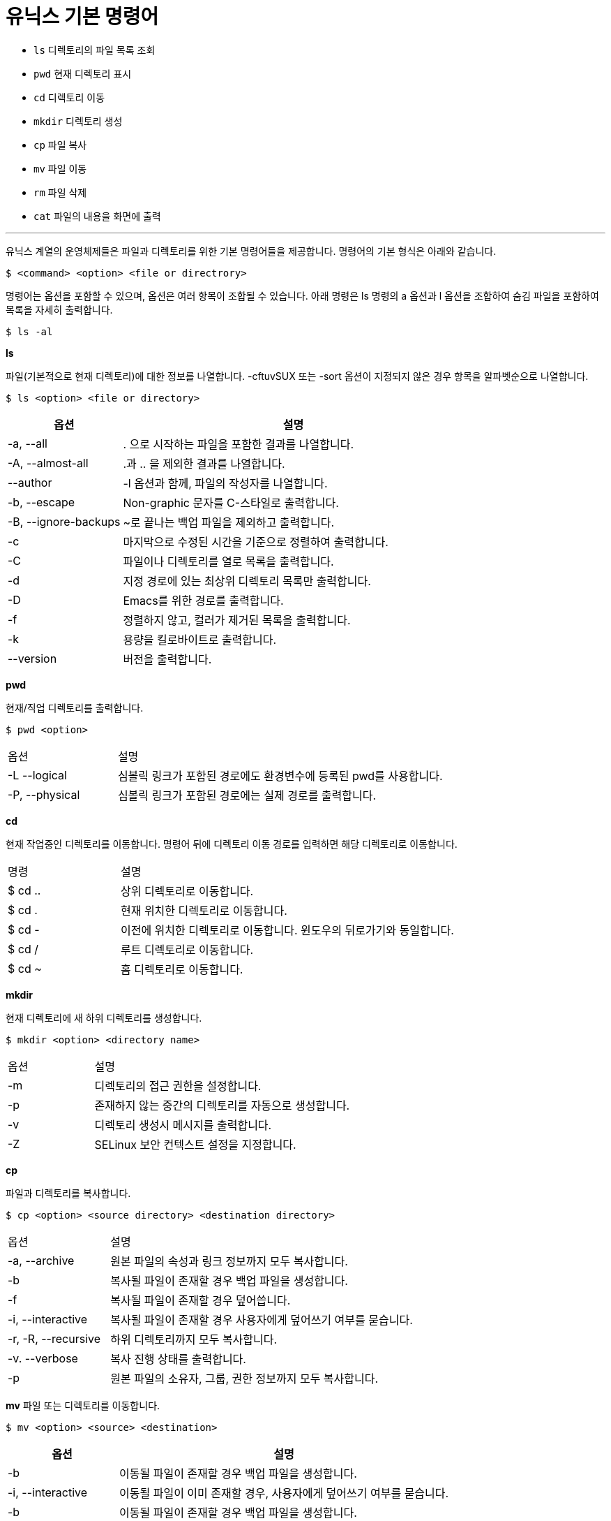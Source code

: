 = 유닉스 기본 명령어

* `ls` 디렉토리의 파일 목록 조회
* `pwd` 현재 디렉토리 표시
* `cd`  디렉토리 이동
* `mkdir`  디렉토리 생성
* `cp` 파일 복사
* `mv` 파일 이동
* `rm` 파일 삭제
* `cat` 파일의 내용을 화면에 출력

---

유닉스 계열의 운영체제들은 파일과 디렉토리를 위한 기본 명령어들을 제공합니다. 명령어의 기본 형식은 아래와 같습니다.

----
$ <command> <option> <file or directrory>
----

명령어는 옵션을 포함할 수 있으며, 옵션은 여러 항목이 조합될 수 있습니다. 아래 명령은 ls 명령의 a 옵션과 l 옵션을 조합하여 숨김 파일을 포함하여 목록을 자세히 출력합니다.

----
$ ls -al
----

**ls**

파일(기본적으로 현재 디렉토리)에 대한 정보를 나열합니다. -cftuvSUX 또는 -sort 옵션이 지정되지 않은 경우 항목을 알파벳순으로 나열합니다.

----
$ ls <option> <file or directory>
----

[cols="1,3" option=header]
|===
|옵션	|설명

|-a, --all	|. 으로 시작하는 파일을 포함한 결과를 나열합니다.
|-A, --almost-all	|.과 .. 을 제외한 결과를 나열합니다.
|--author	|-l 옵션과 함께, 파일의 작성자를 나열합니다.
|-b, --escape	|Non-graphic 문자를 C-스타일로 출력합니다.
|-B, --ignore-backups	|~로 끝나는 백업 파일을 제외하고 출력합니다.
|-c	|마지막으로 수정된 시간을 기준으로 정렬하여 출력합니다.
|-C	|파일이나 디렉토리를 열로 목록을 출력합니다.
|-d	|지정 경로에 있는 최상위 디렉토리 목록만 출력합니다.
|-D	|Emacs를 위한 경로를 출력합니다.
|-f	|정렬하지 않고, 컬러가 제거된 목록을 출력합니다.
|-k	|용량을 킬로바이트로 출력합니다.
|--version	|버전을 출력합니다.
|===

**pwd**

현재/직업 디렉토리를 출력합니다.

----
$ pwd <option>
----

[cols="1,3" option=header]
|===
|옵션	|설명
|-L --logical	|심볼릭 링크가 포함된 경로에도 환경변수에 등록된 pwd를 사용합니다.
|-P, --physical	|심볼릭 링크가 포함된 경로에는 실제 경로를 출력합니다.
|===

**cd **

현재 작업중인 디렉토리를 이동합니다. 명령어 뒤에 디렉토리 이동 경로를 입력하면 해당 디렉토리로 이동합니다.

[cols="1,3" option=header]
|===
|명령	|설명
|$ cd ..	|상위 디렉토리로 이동합니다. 
|$ cd .	|현재 위치한 디렉토리로 이동합니다.
|$ cd -	|이전에 위치한 디렉토리로 이동합니다. 윈도우의 뒤로가기와 동일합니다.
|$ cd /	|루트 디렉토리로 이동합니다.
|$ cd ~ 	|홈 디렉토리로 이동합니다.
|===

**mkdir**

현재 디렉토리에 새 하위 디렉토리를 생성합니다.

----
$ mkdir <option> <directory name>
----

[cols="1,3" option=header]
|===
|옵션	|설명
|-m	|디렉토리의 접근 권한을 설정합니다.
|-p	|존재하지 않는 중간의 디렉토리를 자동으로 생성합니다.
|-v	|디렉토리 생성시 메시지를 출력합니다.
|-Z	|SELinux 보안 컨텍스트 설정을 지정합니다.
|===

**cp**

파일과 디렉토리를 복사합니다.

----
$ cp <option> <source directory> <destination directory>
----

[cols="1,3" option=header]
|===
|옵션	|설명
|-a, --archive	|원본 파일의 속성과 링크 정보까지 모두 복사합니다.
|-b	|복사될 파일이 존재할 경우 백업 파일을 생성합니다.
|-f	|복사될 파일이 존재할 경우 덮어씁니다.
|-i, --interactive	|복사될 파일이 존재할 경우 사용자에게 덮어쓰기 여부를 묻습니다.
|-r, -R, --recursive	|하위 디렉토리까지 모두 복사합니다.
|-v. --verbose	|복사 진행 상태를 출력합니다.
|-p	|원본 파일의 소유자, 그룹, 권한 정보까지 모두 복사합니다.
|===

**mv**
파일 또는 디렉토리를 이동합니다.

----
$ mv <option> <source> <destination>
----

[cols="1,3" option=header]
|===
|옵션	|설명

|-b	|이동될 파일이 존재할 경우 백업 파일을 생성합니다.
|-i, --interactive	|이동될 파일이 이미 존재할 경우, 사용자에게 덮어쓰기 여부를 묻습니다.
|-b	|이동될 파일이 존재할 경우 백업 파일을 생성합니다.
|-f	|이동될 파일이 존재할 경우 덮어씁니다.
|-n	|이동될 파일이 존재할 경우 이동하지 않습니다.
|-r |서브 디렉토리까지 모두 이동합니다.
|-v	|이동 진행 상태를 출력합니다.
|===

**rm**

파일 또는 디렉토리를 삭제합니다.

----
$ rm <option> <file or directory>
----

[cols="1,3" option=header]
|===
|옵션	|설명

|-f	|강제로 디렉토리를 삭제합니다. 삭제 여부를 묻지 않습니다.
|-r, -R, -recursive	|디렉토리의 모든 내용을 삭제합니다.
|-i	|삭제할 파일마나 삭제 여부를 묻습니다.
|-d, --dir	|비어있는 디렉토리만을 삭제합니다.
|-v, --verbose	|삭제되는 대상의 정보를 출력합니다.
|--version	| 버전을 출력합니다.
|===

**cat**

파일을 연결하고 표준 출력으로 인쇄합니다.

----
$ cat <option> <filename>
----

[cols="1,3" option=header]
|===
|옵션	|설명

|-a, --show-all	-vET |옵션과 같으며, 탭, 줄 바꿈 문제를 포함한 문자를 출력합니다.
|-b, --number-noblank	|비어있지 않은 라인에만 첫 번쨰 열에 번호를 표시합니다.
|-e	|줄 바꿈을 포함한 문자를 출력합니다.
|-E, --show-ends	|라인의 마지막과 비어있는 라인에 $ 기호를 표시합니다.
|-n, --number	|모든 라인에 번호를 표시합니다.
|-s, --squeeze-blank	|두 번 이상 연속된 빈 라인을 출력하지 않습니다.
|-t	|탭을 포함한 문자를 출력합니다.
|-T	|탭을 ^| 로 바꿔서 표시합니다.
|===

---

link:./01-3_unix_directory.adoc[이전: 유닉스 디렉토리] +
link:./01-5_standard_stream.adoc[다음: 표준 스트림]


